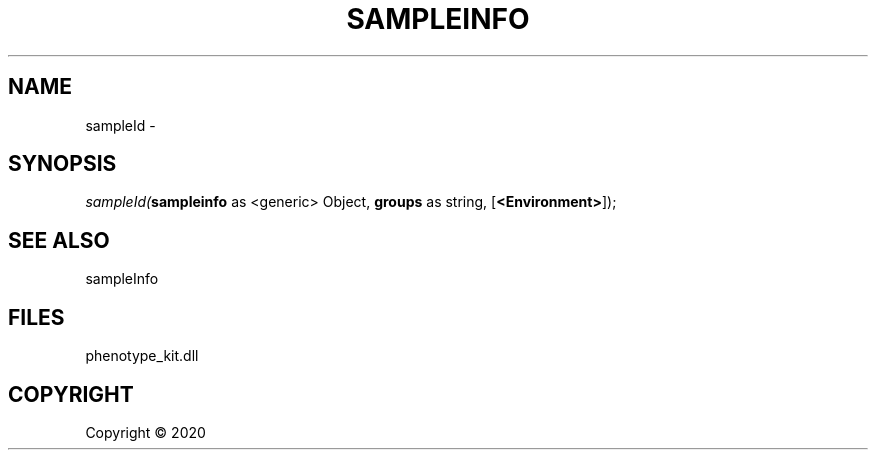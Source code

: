 .\" man page create by R# package system.
.TH SAMPLEINFO 2 2000-01-01 "sampleId" "sampleId"
.SH NAME
sampleId \- 
.SH SYNOPSIS
\fIsampleId(\fBsampleinfo\fR as <generic> Object, 
\fBgroups\fR as string, 
[\fB<Environment>\fR]);\fR
.SH SEE ALSO
sampleInfo
.SH FILES
.PP
phenotype_kit.dll
.PP
.SH COPYRIGHT
Copyright ©  2020
